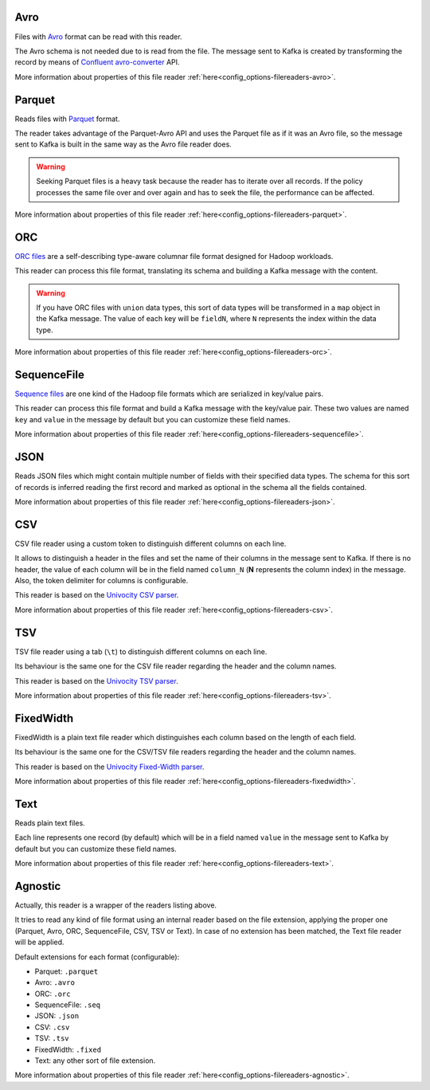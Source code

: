 Avro
^^^^^^^^^^^^^^^^^^^^^^^^^^^^^^^^^^^^^^^^^^^^

Files with `Avro <http://avro.apache.org/>`__ format can be read with this reader.

The Avro schema is not needed due to is read from the file. The message sent
to Kafka is created by transforming the record by means of
`Confluent avro-converter <https://github.com/confluentinc/schema-registry/tree/master/avro-converter>`__
API.

More information about properties of this file reader :ref:`here<config_options-filereaders-avro>`.

Parquet
^^^^^^^^^^^^^^^^^^^^^^^^^^^^^^^^^^^^^^^^^^^^

Reads files with `Parquet <https://parquet.apache.org/>`__ format.

The reader takes advantage of the Parquet-Avro API and uses the Parquet file
as if it was an Avro file, so the message sent to Kafka is built in the same
way as the Avro file reader does.

.. warning:: Seeking Parquet files is a heavy task because the reader has to
             iterate over all records. If the policy processes the same file
             over and over again and has to seek the file, the performance
             can be affected.

More information about properties of this file reader :ref:`here<config_options-filereaders-parquet>`.

ORC
^^^^^^^^^^^^^^^^^^^^^^^^^^^^^^^^^^^^^^^^^^^^

`ORC files <https://orc.apache.org>`__ are a self-describing type-aware
columnar file format designed for Hadoop workloads.

This reader can process this file format, translating its schema and building
a Kafka message with the content.

.. warning:: If you have ORC files with ``union`` data types, this sort of
             data types will be transformed in a ``map`` object in the Kafka message.
             The value of each key will be ``fieldN``, where ``N`` represents
             the index within the data type.

More information about properties of this file reader :ref:`here<config_options-filereaders-orc>`.

SequenceFile
^^^^^^^^^^^^^^^^^^^^^^^^^^^^^^^^^^^^^^^^^^^^

`Sequence files <https://wiki.apache.org/hadoop/SequenceFile>`__ are one kind of
the Hadoop file formats which are serialized in key/value pairs.

This reader can process this file format and build a Kafka message with the
key/value pair. These two values are named ``key`` and ``value`` in the message
by default but you can customize these field names.

More information about properties of this file reader :ref:`here<config_options-filereaders-sequencefile>`.

JSON
^^^^^^^^^^^^^^^^^^^^^^^^^^^^^^^^^^^^^^^^^^^^

Reads JSON files which might contain multiple number of fields with their specified
data types. The schema for this sort of records is inferred reading the first record
and marked as optional in the schema all the fields contained.

More information about properties of this file reader :ref:`here<config_options-filereaders-json>`.

CSV
^^^^^^^^^^^^^^^^^^^^^^^^^^^^^^^^^^^^^^^^^^^^

CSV file reader using a custom token to distinguish different columns on each line.

It allows to distinguish a header in the files and set the name of their columns
in the message sent to Kafka. If there is no header, the value of each column will be in
the field named ``column_N`` (**N** represents the column index) in the message.
Also, the token delimiter for columns is configurable.

This reader is based on the `Univocity CSV parser <https://www.univocity.com/pages/univocity_parsers_csv.html#working-with-csv>`__.

More information about properties of this file reader :ref:`here<config_options-filereaders-csv>`.

TSV
^^^^^^^^^^^^^^^^^^^^^^^^^^^^^^^^^^^^^^^^^^^^

TSV file reader using a tab (``\t``) to distinguish different columns on each line.

Its behaviour is the same one for the CSV file reader regarding the header and the column names.

This reader is based on the `Univocity TSV parser <https://www.univocity.com/pages/univocity_parsers_tsv.html#working-with-tsv>`__.

More information about properties of this file reader :ref:`here<config_options-filereaders-tsv>`.

FixedWidth
^^^^^^^^^^^^^^^^^^^^^^^^^^^^^^^^^^^^^^^^^^^^

FixedWidth is a plain text file reader which distinguishes each column based on the length of each field.

Its behaviour is the same one for the CSV/TSV file readers regarding the header and the column names.

This reader is based on the `Univocity Fixed-Width parser <https://www.univocity.com/pages/univocity_parsers_fixed_width.html#working-with-fixed-width>`__.

More information about properties of this file reader :ref:`here<config_options-filereaders-fixedwidth>`.

Text
^^^^^^^^^^^^^^^^^^^^^^^^^^^^^^^^^^^^^^^^^^^^

Reads plain text files.

Each line represents one record (by default) which will be in a field
named ``value`` in the message sent to Kafka by default but you can
customize these field names.

More information about properties of this file reader :ref:`here<config_options-filereaders-text>`.

Agnostic
^^^^^^^^^^^^^^^^^^^^^^^^^^^^^^^^^^^^^^^^^^^^

Actually, this reader is a wrapper of the readers listing above.

It tries to read any kind of file format using an internal reader based on the file extension,
applying the proper one (Parquet, Avro, ORC, SequenceFile, CSV, TSV or Text). In case of no
extension has been matched, the Text file reader will be applied.

Default extensions for each format (configurable):

* Parquet: ``.parquet``
* Avro: ``.avro``
* ORC: ``.orc``
* SequenceFile: ``.seq``
* JSON: ``.json``
* CSV: ``.csv``
* TSV: ``.tsv``
* FixedWidth: ``.fixed``
* Text: any other sort of file extension.

More information about properties of this file reader :ref:`here<config_options-filereaders-agnostic>`.
